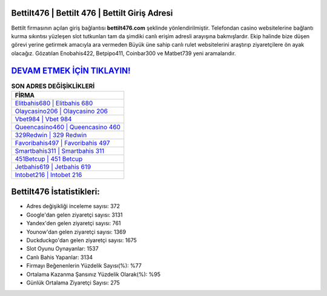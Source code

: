 ﻿Bettilt476 | Bettilt 476 | Bettilt Giriş Adresi
===================================

.. image:: images/bettilt-giris.jpg
   :width: 600
   
Bettilt firmasının açılan giriş bağlantısı **bettilt476.com** şeklinde yönlendirilmiştir. Telefondan casino websitelerine bağlantı kurma sıkıntısı yüzleşen slot tutkunları tam da şimdiki canlı erişim adresli arayışına bakmışlardır. Ekip halinde bize düşen görevi yerine getirmek amacıyla ara vermeden Büyük üne sahip  canlı rulet websitelerini araştırıp ziyaretçilere ön ayak olacağız. Gözatılan Enobahis422, Betpipo411, Coinbar300 ve Matbet739 yeni aramalarıdır.

`DEVAM ETMEK İÇİN TIKLAYIN! <https://uclck.me/gonow>`_
==============

.. list-table:: **SON ADRES DEĞİŞİKLİKLERİ**
   :widths: 100
   :header-rows: 1

   * - FİRMA
   * - `Elitbahis680 | Elitbahis 680 <elitbahis680-elitbahis-680-elitbahis-giris-adresi.html>`_
   * - `Olaycasino206 | Olaycasino 206 <olaycasino206-olaycasino-206-olaycasino-giris-adresi.html>`_
   * - `Vbet984 | Vbet 984 <vbet984-vbet-984-vbet-giris-adresi.html>`_	 
   * - `Queencasino460 | Queencasino 460 <queencasino460-queencasino-460-queencasino-giris-adresi.html>`_	 
   * - `329Redwin | 329 Redwin <329redwin-329-redwin-redwin-giris-adresi.html>`_ 
   * - `Favoribahis497 | Favoribahis 497 <favoribahis497-favoribahis-497-favoribahis-giris-adresi.html>`_
   * - `Smartbahis311 | Smartbahis 311 <smartbahis311-smartbahis-311-smartbahis-giris-adresi.html>`_	 
   * - `451Betcup | 451 Betcup <451betcup-451-betcup-betcup-giris-adresi.html>`_
   * - `Jetbahis619 | Jetbahis 619 <jetbahis619-jetbahis-619-jetbahis-giris-adresi.html>`_
   * - `Intobet216 | Intobet 216 <intobet216-intobet-216-intobet-giris-adresi.html>`_
	 
Bettilt476 İstatistikleri:
===================================	 
* Adres değişikliği inceleme sayısı: 372
* Google'dan gelen ziyaretçi sayısı: 3131
* Yandex'den gelen ziyaretçi sayısı: 761
* Younow'dan gelen ziyaretçi sayısı: 1369
* Duckduckgo'dan gelen ziyaretçi sayısı: 1675
* Slot Oyunu Oynayanlar: 1537
* Canlı Bahis Yapanlar: 3134
* Firmayı Beğenenlerin Yüzdelik Sayısı(%): %77
* Ortalama Kazanma Şansınız Yüzdelik Olarak(%): %95
* Günlük Ortalama Ziyaretçi Sayısı: 275
